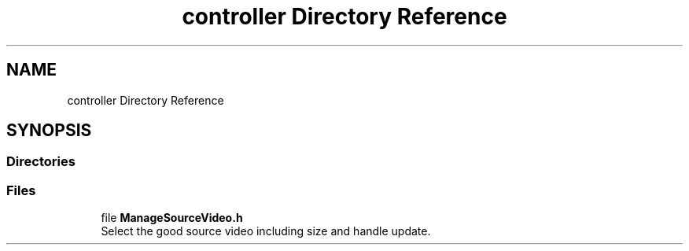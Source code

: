 .TH "controller Directory Reference" 3 "Mon Aug 19 2019" "plan recognition algorithms" \" -*- nroff -*-
.ad l
.nh
.SH NAME
controller Directory Reference
.SH SYNOPSIS
.br
.PP
.SS "Directories"

.in +1c
.in -1c
.SS "Files"

.in +1c
.ti -1c
.RI "file \fBManageSourceVideo\&.h\fP"
.br
.RI "Select the good source video including size and handle update\&. "
.in -1c

